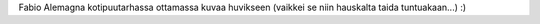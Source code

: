 Fabio Alemagna kotipuutarhassa ottamassa kuvaa huvikseen (vaikkei se niin
hauskalta taida tuntuakaan...) :)
